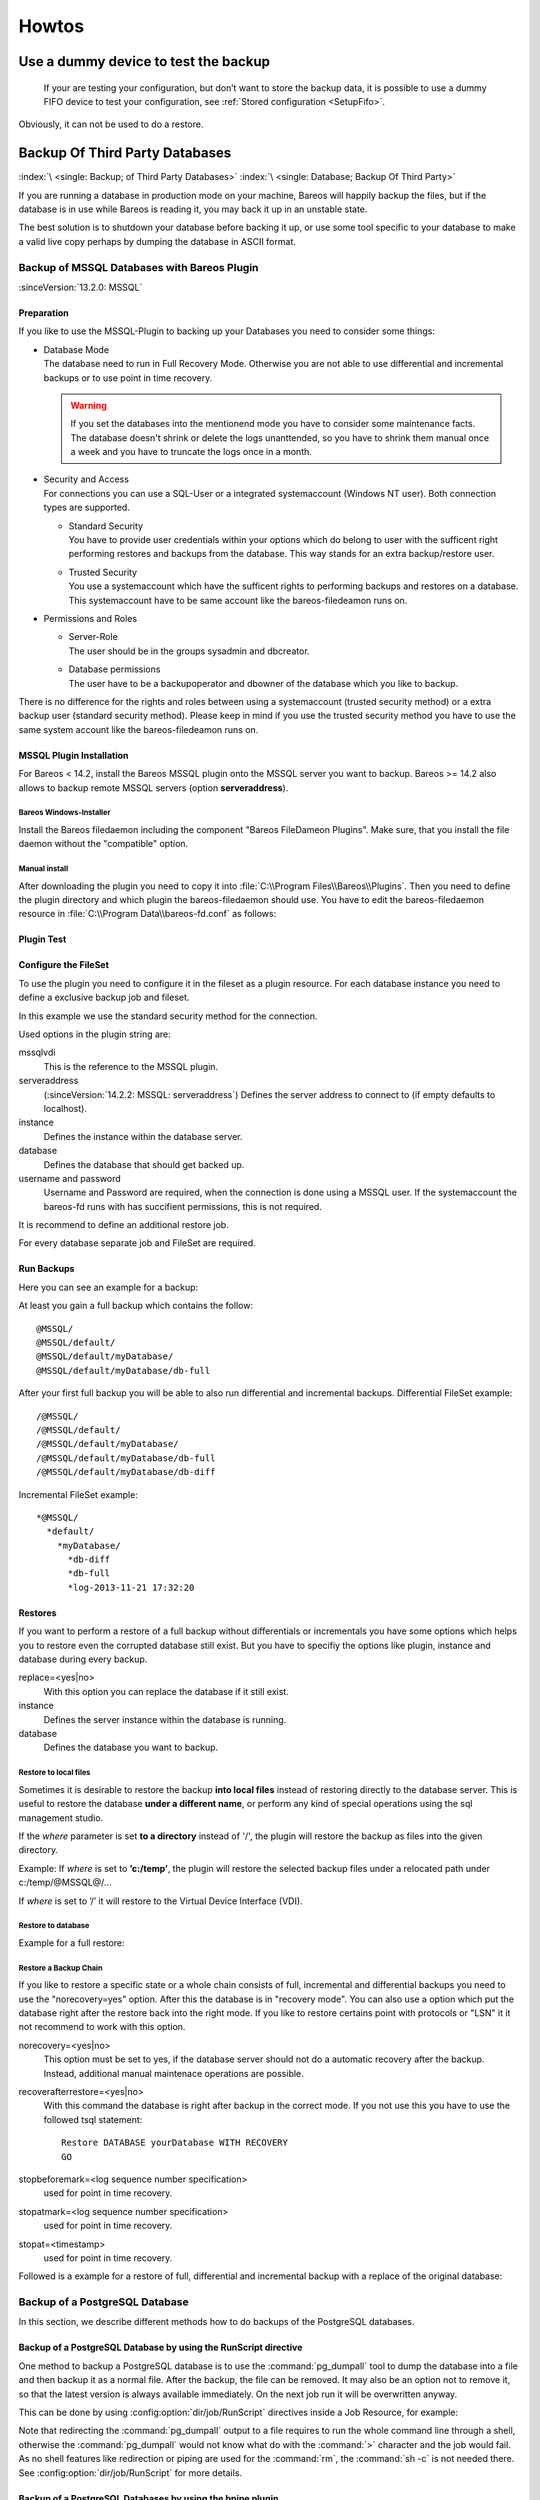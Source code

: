 Howtos
======

.. _dummydevice:

Use a dummy device to test the backup
-------------------------------------



.. _TestUsingFifoDevice:

 If your are testing your configuration, but don’t want to store the backup data, it is possible to use a dummy FIFO device to test your configuration, see :ref:`Stored configuration <SetupFifo>`.

Obviously, it can not be used to do a restore.

.. code-block:: bareosconfig
   :caption: FIFO Storage Device Configuration

   Device {
     Name = NULL
     Media Type = NULL
     Device Type = Fifo
     Archive Device = /dev/null
     LabelMedia = yes
     Random Access = no
     AutomaticMount = no
     RemovableMedia = no
     MaximumOpenWait = 60
     AlwaysOpen = no
   }

.. _BackupOtherDBs:

Backup Of Third Party Databases
-------------------------------

:index:`\ <single: Backup; of Third Party Databases>`
:index:`\ <single: Database; Backup Of Third Party>`

If you are running a database in production mode on your machine, Bareos will happily backup the files, but if the database is in use while Bareos is reading it, you may back it up in an unstable state.

The best solution is to shutdown your database before backing it up, or use some tool specific to your database to make a valid live copy perhaps by dumping the database in ASCII format.


.. _MSSQL:

Backup of MSSQL Databases with Bareos Plugin
~~~~~~~~~~~~~~~~~~~~~~~~~~~~~~~~~~~~~~~~~~~~

.. index::
   single: MSSQL Backup
   single: Database; MSSQL
   single: Plugin; MSSQL backup

:sinceVersion:`13.2.0: MSSQL`

Preparation
^^^^^^^^^^^

If you like to use the MSSQL-Plugin to backing up your Databases you need to consider some things:

-  | Database Mode
   | The database need to run in Full Recovery Mode. Otherwise you are not able to use differential and incremental backups or to use point in time recovery.

   .. warning::

      If you set the databases into the mentionend mode you have to consider some maintenance facts. The database doesn't shrink or delete the logs unanttended, so you have to shrink them manual once a week and you have to truncate the logs once in a month.

-  | Security and Access
   | For connections you can use a SQL-User or a integrated systemaccount (Windows NT user). Both connection types are supported.

   -  | Standard Security
      | You have to provide user credentials within your options which do belong to user with the sufficent right performing restores and backups from the database. This way stands for an extra backup/restore user.

   -  | Trusted Security
      | You use a systemaccount which have the sufficent rights to performing backups and restores on a database. This systemaccount have to be same account like the bareos-filedeamon runs on.

-  Permissions and Roles

   -  | Server-Role
      | The user should be in the groups sysadmin and dbcreator.

   -  | Database permissions
      | The user have to be a backupoperator and dbowner of the database which you like to backup.

There is no difference for the rights and roles between using a systemaccount (trusted security method) or a extra backup user (standard security method). Please keep in mind if you use the trusted security method you have to use the same system account like the bareos-filedeamon runs on.

.. _MssqlPluginInstallation:

MSSQL Plugin Installation
^^^^^^^^^^^^^^^^^^^^^^^^^

For Bareos < 14.2, install the Bareos MSSQL plugin onto the MSSQL server you want to backup. Bareos >= 14.2 also allows to backup remote MSSQL servers (option :strong:`serveraddress`).

Bareos Windows-Installer
''''''''''''''''''''''''

Install the Bareos filedaemon including the component "Bareos FileDameon Plugins". Make sure, that you install the file daemon without the "compatible" option.

Manual install
''''''''''''''

After downloading the plugin you need to copy it into :file:`C:\\Program Files\\Bareos\\Plugins`. Then you need to define the plugin directory and which plugin the bareos-filedaemon should use. You have to edit the bareos-filedaemon resource in :file:`C:\\Program Data\\bareos-fd.conf` as follows:

.. code-block:: bareosconfig
   :caption: MSSQL plugin configuration

   FileDaemon {
     Name = mssqlserver-fd
     Maximum Concurrent Jobs = 20

     # remove comment in next line to load plugins from specified directory
     Plugin Directory = "C:/Program Files/Bareos/Plugins"

     Plugin Names = "mssqlvdi"
     compatible = no  # this is the default since bareos 15
   }

Plugin Test
^^^^^^^^^^^

.. code-block:: bconsole
   :caption: status client=mssqlserver-fd

   *<input>status client=mssqlserver-fd</input>
   Connecting to Client mssqlserver-fd at 192.168.10.101:9102

   mssqlserver-fd Version: 13.2.2 (12 November 2013)  VSS Linux Cross-compile Win64
   Daemon started 18-Nov-13 11:51. Jobs: run=0 running=0.
   Microsoft Windows Server 2012 Standard Edition (build 9200), 64-bit
    Heap: heap=0 smbytes=20,320 max_bytes=20,522 bufs=71 max_bufs=73
    Sizeof: boffset_t=8 size_t=8 debug=0 trace=1 bwlimit=0kB/s
   Plugin Info:
    Plugin     : mssqlvdi-fd.dll
    Description: Bareos MSSQL VDI Windows File Daemon Plugin
    Version    : 1, Date: July 2013
    Author     : Zilvinas Krapavickas
    License    : Bareos AGPLv3
    Usage      :
     mssqlvdi:
     serveraddress=<hostname>:
     instance=<instance name>:
     database=<database name>:
     username=<database username>:
     password=<database password>:
     norecovery=<yes|no>:
     replace=<yes|no>:
     recoverafterrestore=<yes|no>:
     stopbeforemark=<log sequence number specification>:
     stopatmark=<log sequence number specification>:
     stopat=<timestamp>
     getconfigurationtimeout=<timeout-seconds>

    examples:
     timestamp: 'Apr 15, 2020 12:00 AM'
     log sequence number: 'lsn:15000000040000037'

Configure the FileSet
^^^^^^^^^^^^^^^^^^^^^

To use the plugin you need to configure it in the fileset as a plugin resource. For each database instance you need to define a exclusive backup job and fileset.

.. code-block:: bareosconfig
   :caption: MSSQL FileSet

   Fileset {
     Name = "Mssql"
     Enable VSS = no
     Include {
       Options {
         Signature = MD5
       }
       Plugin = "mssqlvdi:instance=default:database=myDatabase:username=bareos:password=bareos"
     }
   }

In this example we use the standard security method for the connection.

Used options in the plugin string are:

mssqlvdi
   This is the reference to the MSSQL plugin.

serveraddress
   (:sinceVersion:`14.2.2: MSSQL: serveraddress`) Defines the server address to connect to (if empty defaults to localhost).

instance
   Defines the instance within the database server.

database
   Defines the database that should get backed up.

username and password
   Username and Password are required, when the connection is done using a MSSQL user. If the systemaccount the bareos-fd runs with has succifient permissions, this is not required.

It is recommend to define an additional restore job.

For every database separate job and FileSet are required.

Run Backups
^^^^^^^^^^^

Here you can see an example for a backup:

.. code-block:: bconsole
   :caption: run MSSQL backup job

   *<input>run job=MSSQLBak</input>
   Using Catalog "MyCatalog"
   Run Backup job
   JobName:  MSSQLBak
   Level:    Full
   Client:   mssqlserver-fd
   Format:   Native
   FileSet:  Mssql
   Pool:     File (From Job resource)
   Storage:  File (From Job resource)
   When:     2013-11-21 09:48:27
   Priority: 10
   OK to run? (yes/mod/no): <input>yes</input>
   Job queued. JobId=7
   You have no messages.
   *<input>mess</input>
   21-Nov 09:48 bareos-dir JobId 7: Start Backup JobId 7, Job=MSSQLBak.2013-11-21_09.48.30_04
   21-Nov 09:48 bareos-dir JobId 7: Using Device "FileStorage" to write.
   21-Nov 09:49 bareos-sd JobId 7: Volume "test1" previously written, moving to end of data.
   21-Nov 09:49 bareos-sd JobId 7: Ready to append to end of Volume "test1" size=2300114868
   21-Nov 09:49 bareos-sd JobId 7: Elapsed time=00:00:27, Transfer rate=7.364 M Bytes/second

   21-Nov 09:49 bareos-dir JobId 7: Bareos bareos-dir 13.4.0 (01Oct13):
     Build OS:               x86_64-pc-linux-gnu debian Debian GNU/Linux 7.0 (wheezy)
     JobId:                  7
     Job:                    MSSQLBak.2013-11-21_09.48.30_04
     Backup Level:           Full
     Client:                 "mssqlserver-fd" 13.2.2 (12Nov13) Microsoft Windows Server 2012 Standard Edition (build 9200), 64-bit,Cross-compile,Win64
     FileSet:                "Mssql" 2013-11-04 23:00:01
     Pool:                   "File" (From Job resource)
     Catalog:                "MyCatalog" (From Client resource)
     Storage:                "File" (From Job resource)
     Scheduled time:         21-Nov-2013 09:48:27
     Start time:             21-Nov-2013 09:49:13
     End time:               21-Nov-2013 09:49:41
     Elapsed time:           28 secs
     Priority:               10
     FD Files Written:       1
     SD Files Written:       1
     FD Bytes Written:       198,836,224 (198.8 MB)
     SD Bytes Written:       198,836,435 (198.8 MB)
     Rate:                   7101.3 KB/s
     Software Compression:   None
     VSS:                    no
     Encryption:             no
     Accurate:               no
     Volume name(s):         test1
     Volume Session Id:      1
     Volume Session Time:    1384961357
     Last Volume Bytes:      2,499,099,145 (2.499 GB)
     Non-fatal FD errors:    0
     SD Errors:              0
     FD termination status:  OK
     SD termination status:  OK
     Termination:            Backup OK

At least you gain a full backup which contains the follow:



::

   @MSSQL/
   @MSSQL/default/
   @MSSQL/default/myDatabase/
   @MSSQL/default/myDatabase/db-full



After your first full backup you will be able to also run differential and incremental backups.
Differential FileSet example:



::

   /@MSSQL/
   /@MSSQL/default/
   /@MSSQL/default/myDatabase/
   /@MSSQL/default/myDatabase/db-full
   /@MSSQL/default/myDatabase/db-diff



Incremental FileSet example:



::

   *@MSSQL/
     *default/
       *myDatabase/
         *db-diff
         *db-full
         *log-2013-11-21 17:32:20



Restores
^^^^^^^^

If you want to perform a restore of a full backup without differentials or incrementals you have some options which helps you to restore even the corrupted database still exist. But you have to specifiy the options like plugin, instance and database during every backup.

replace=<yes|no>
   With this option you can replace the database if it still exist.

instance
   Defines the server instance within the database is running.

database
   Defines the database you want to backup.

Restore to local files
''''''''''''''''''''''
Sometimes it is desirable to restore the backup **into local files** instead of
restoring directly to the database server. This is useful to restore the
database **under a different name**, or perform any kind of special operations
using the sql management studio.

If the *where* parameter is set **to a directory** instead of '/', the plugin will
restore the backup as files into the given directory.

Example: If *where* is set to  **’c:/temp’**, the plugin will restore the selected backup
files under a relocated path under c:/temp/@MSSQL@/...

If *where* is set to ’/’ it will restore to the Virtual Device Interface (VDI).


Restore to database
'''''''''''''''''''

Example for a full restore:

.. code-block:: bconsole
   :caption: restore MSSQL database

   *<input>restore client=mssqlserver-fd</input>
   Using Catalog "MyCatalog"

   First you select one or more JobIds that contain files
   to be restored. You will be presented several methods
   of specifying the JobIds. Then you will be allowed to
   select which files from those JobIds are to be restored.

   To select the JobIds, you have the following choices:
        1: List last 20 Jobs run
        2: List Jobs where a given File is saved
        3: Enter list of comma separated JobIds to select
        4: Enter SQL list command
        5: Select the most recent backup for a client
        6: Select backup for a client before a specified time
        7: Enter a list of files to restore
        8: Enter a list of files to restore before a specified time
        9: Find the JobIds of the most recent backup for a client
       10: Find the JobIds for a backup for a client before a specified time
       11: Enter a list of directories to restore for found JobIds
       12: Select full restore to a specified Job date
       13: Cancel
   Select item:  (1-13): <input>5</input>
   Automatically selected FileSet: Mssql
   +-------+-------+----------+-------------+---------------------+------------+
   | JobId | Level | JobFiles | JobBytes    | StartTime           | VolumeName |
   +-------+-------+----------+-------------+---------------------+------------+
   |     8 | F     |        1 | 198,836,224 | 2013-11-21 09:52:28 | test1      |
   +-------+-------+----------+-------------+---------------------+------------+
   You have selected the following JobId: 8

   Building directory tree for JobId(s) 8 ...
   1 files inserted into the tree.

   You are now entering file selection mode where you add (mark) and
   remove (unmark) files to be restored. No files are initially added, unless
   you used the "all" keyword on the command line.
   Enter "done" to leave this mode.

   cwd is: /
   $ <input>mark *</input>
   1 file marked.
   $ <input>done</input>
   Bootstrap records written to /var/lib/bareos/bareos-dir.restore.4.bsr

   The job will require the following
      Volume(s)                 Storage(s)                SD Device(s)
   ===========================================================================

       test1                     File                      FileStorage

   Volumes marked with "*" are online.


   1 file selected to be restored.

   The defined Restore Job resources are:
        1: RestoreMSSQL
        2: RestoreFiles
   Select Restore Job (1-2): <input>1</input>
   Using Catalog "MyCatalog"
   Run Restore job
   JobName:         RestoreMSSQL
   Bootstrap:       /var/lib/bareos/bareos-dir.restore.4.bsr
   Where:           /
   Replace:         Always
   FileSet:         Mssql
   Backup Client:   mssqlserver-fd
   Restore Client:  mssqlserver-fd
   Format:          Native
   Storage:         File
   When:            2013-11-21 17:12:05
   Catalog:         MyCatalog
   Priority:        10
   Plugin Options:  *None*
   OK to run? (yes/mod/no): <input>mod</input>
   Parameters to modify:
        1: Level
        2: Storage
        3: Job
        4: FileSet
        5: Restore Client
        6: Backup Format
        7: When
        8: Priority
        9: Bootstrap
       10: Where
       11: File Relocation
       12: Replace
       13: JobId
       14: Plugin Options
   Select parameter to modify (1-14): <input>14</input>
   Please enter Plugin Options string: <input>mssqlvdi:instance=default:database=myDatabase:replace=yes</input>
   Run Restore job
   JobName:         RestoreMSSQL
   Bootstrap:       /var/lib/bareos/bareos-dir.restore.4.bsr
   Where:           /
   Replace:         Always
   FileSet:         Mssql
   Backup Client:   mssqlserver-fd
   Restore Client:  mssqlserver-fd
   Format:          Native
   Storage:         File
   When:            2013-11-21 17:12:05
   Catalog:         MyCatalog
   Priority:        10
   Plugin Options:  mssqlvdi:instance=default:database=myDatabase:replace=yes
   OK to run? (yes/mod/no): <input>yes</input>
   Job queued. JobId=10
   You have messages.
   *<input>mess</input>
   21-Nov 17:12 bareos-dir JobId 10: Start Restore Job RestoreMSSQL.2013-11-21_17.12.26_11
   21-Nov 17:12 bareos-dir JobId 10: Using Device "FileStorage" to read.
   21-Nov 17:13 damorgan-sd JobId 10: Ready to read from volume "test1" on device "FileStorage" (/storage).
   21-Nov 17:13 damorgan-sd JobId 10: Forward spacing Volume "test1" to file:block 0:2499099145.
   21-Nov 17:13 damorgan-sd JobId 10: End of Volume at file 0 on device "FileStorage" (/storage), Volume "test1"
   21-Nov 17:13 damorgan-sd JobId 10: End of all volumes.
   21-Nov 17:13 bareos-dir JobId 10: Bareos bareos-dir 13.4.0 (01Oct13):
     Build OS:               x86_64-pc-linux-gnu debian Debian GNU/Linux 7.0 (wheezy)
     JobId:                  10
     Job:                    RestoreMSSQL.2013-11-21_17.12.26_11
     Restore Client:         mssqlserver-fd
     Start time:             21-Nov-2013 17:12:28
     End time:               21-Nov-2013 17:13:21
     Files Expected:         1
     Files Restored:         1
     Bytes Restored:         198,836,224
     Rate:                   3751.6 KB/s
     FD Errors:              0
     FD termination status:  OK
     SD termination status:  OK
     Termination:            Restore OK

Restore a Backup Chain
''''''''''''''''''''''

If you like to restore a specific state or a whole chain consists of full, incremental and differential backups you need to use the "norecovery=yes" option. After this the database is in "recovery mode". You can also use a option which put the database right after the restore back into the right mode. If you like to restore certains point with protocols or "LSN" it it not recommend to work with this option.

norecovery=<yes|no>
   This option must be set to yes, if the database server should not do a automatic recovery after the backup. Instead, additional manual maintenace operations are possible.

recoverafterrestore=<yes|no>
   With this command the database is right after backup in the correct mode. If you not use this you have to use the followed tsql statement:

   ::

          Restore DATABASE yourDatabase WITH RECOVERY
          GO



stopbeforemark=<log sequence number specification>
   used for point in time recovery.

stopatmark=<log sequence number specification>
   used for point in time recovery.

stopat=<timestamp>
   used for point in time recovery.

Followed is a example for a restore of full, differential and incremental backup with a replace of the original database:

.. code-block:: bconsole
   :caption: restore MSSQL database chain

   *<input>restore client=mssqlserver-fd</input>

   First you select one or more JobIds that contain files
   to be restored. You will be presented several methods
   of specifying the JobIds. Then you will be allowed to
   select which files from those JobIds are to be restored.

   To select the JobIds, you have the following choices:
        1: List last 20 Jobs run
        2: List Jobs where a given File is saved
        3: Enter list of comma separated JobIds to select
        4: Enter SQL list command
        5: Select the most recent backup for a client
        6: Select backup for a client before a specified time
        7: Enter a list of files to restore
        8: Enter a list of files to restore before a specified time
        9: Find the JobIds of the most recent backup for a client
       10: Find the JobIds for a backup for a client before a specified time
       11: Enter a list of directories to restore for found JobIds
       12: Select full restore to a specified Job date
       13: Cancel
   Select item:  (1-13): <input>5</input>
   Automatically selected FileSet: Mssql
   +-------+-------+----------+-------------+---------------------+------------+
   | JobId | Level | JobFiles | JobBytes    | StartTime           | VolumeName |
   +-------+-------+----------+-------------+---------------------+------------+
   |     8 | F     |        1 | 198,836,224 | 2013-11-21 09:52:28 | test1      |
   |    11 | D     |        1 |   2,555,904 | 2013-11-21 17:19:45 | test1      |
   |    12 | I     |        1 |     720,896 | 2013-11-21 17:29:39 | test1      |
   +-------+-------+----------+-------------+---------------------+------------+
   You have selected the following JobIds: 8,11,12

   Building directory tree for JobId(s) 8,11,12 ...
   3 files inserted into the tree.

   You are now entering file selection mode where you add (mark) and
   remove (unmark) files to be restored. No files are initially added, unless
   you used the "all" keyword on the command line.
   Enter "done" to leave this mode.

   cwd is: /
   $ <input>mark *</input>
   3 files marked.
   $ <input>lsmark</input>
   *@MSSQL/
     *default/
       *myDatabase/
         *db-diff
         *db-full
         *log-2013-11-21 17:32:20
   $ <input>done</input>
   Bootstrap records written to /var/lib/bareos/bareos-dir.restore.6.bsr

   The job will require the following
      Volume(s)                 Storage(s)                SD Device(s)
   ===========================================================================

       test1                     File                      FileStorage

   Volumes marked with "*" are online.


   1 file selected to be restored.

   The defined Restore Job resources are:
        1: RestoreMSSQL
        2: RestoreFiles
   Select Restore Job (1-2): <input>1</input>
   Run Restore job
   JobName:         RestoreMSSQL
   Bootstrap:       /var/lib/bareos/bareos-dir.restore.6.bsr
   Where:           /
   Replace:         Always
   FileSet:         Mssql
   Backup Client:   mssqlserver-fd
   Restore Client:  mssqlserver-fd
   Format:          Native
   Storage:         File
   When:            2013-11-21 17:34:23
   Catalog:         MyCatalog
   Priority:        10
   Plugin Options:  *None*
   OK to run? (yes/mod/no): <input>mod</input>
   Parameters to modify:
        1: Level
        2: Storage
        3: Job
        4: FileSet
        5: Restore Client
        6: Backup Format
        7: When
        8: Priority
        9: Bootstrap
       10: Where
       11: File Relocation
       12: Replace
       13: JobId
       14: Plugin Options
   Select parameter to modify (1-14): <input>14</input>
   Please enter Plugin Options string: <input>mssqlvdi:instance=default:database=myDatabase:replace=yes:norecovery=yes</input>
   Run Restore job
   JobName:         RestoreMSSQL
   Bootstrap:       /var/lib/bareos/bareos-dir.restore.6.bsr
   Where:           /
   Replace:         Always
   FileSet:         Mssql
   Backup Client:   mssqlserver-fd
   Restore Client:  mssqlserver-fd
   Format:          Native
   Storage:         File
   When:            2013-11-21 17:34:23
   Catalog:         MyCatalog
   Priority:        10
   Plugin Options:  mssqlvdi:instance=default:database=myDatabase:replace=yes:norecovery=yes
   OK to run? (yes/mod/no): <input>yes</input>
   Job queued. JobId=14
   21-Nov 17:34 bareos-dir JobId 14: Start Restore Job RestoreMSSQL.2013-11-21_17.34.40_16
   21-Nov 17:34 bareos-dir JobId 14: Using Device "FileStorage" to read.
   21-Nov 17:35 damorgan-sd JobId 14: Ready to read from volume "test1" on device "FileStorage" (/storage).
   21-Nov 17:35 damorgan-sd JobId 14: Forward spacing Volume "test1" to file:block 0:2499099145.
   21-Nov 17:35 damorgan-sd JobId 14: End of Volume at file 0 on device "FileStorage" (/storage), Volume "test1"
   21-Nov 17:35 damorgan-sd JobId 14: End of all volumes.
   21-Nov 17:35 bareos-dir JobId 14: Bareos bareos-dir 13.4.0 (01Oct13):
     Build OS:               x86_64-pc-linux-gnu debian Debian GNU/Linux 7.0 (wheezy)
     JobId:                  14
     Job:                    RestoreMSSQL.2013-11-21_17.34.40_16
     Restore Client:         mssqlserver-fd
     Start time:             21-Nov-2013 17:34:42
     End time:               21-Nov-2013 17:35:36
     Files Expected:         1
     Files Restored:         3
     Bytes Restored:         202,113,024
     Rate:                   3742.8 KB/s
     FD Errors:              0
     FD termination status:  OK
     SD termination status:  OK
     Termination:            Restore OK


.. _backup-postgresql:

Backup of a PostgreSQL Database
~~~~~~~~~~~~~~~~~~~~~~~~~~~~~~~

.. index::
   single: PostgreSQL; Backup
   single: Database; PostgreSQL; Backup

In this section, we describe different methods how to do backups of the PostgreSQL databases.

Backup of a PostgreSQL Database by using the RunScript directive
^^^^^^^^^^^^^^^^^^^^^^^^^^^^^^^^^^^^^^^^^^^^^^^^^^^^^^^^^^^^^^^^

.. index::
   single: RunScript; Example

One method to backup a PostgreSQL database is to use the :command:`pg_dumpall` tool to dump the database into a file and then backup it as a normal file. After the backup, the file can be removed. It may also be an option not to remove it, so that the latest version is always available immediately. On the next job run it will be overwritten anyway.

This can be done by using :config:option:`dir/job/RunScript`\  directives inside a Job Resource, for example:

.. code-block:: bareosconfig
   :caption: RunScript job resource for a PostgreSQL backup

    Job {
        Name = "backup-postgres"
        JobDefs = "DefaultJob"
        Client = dbserver-fd
        Level = Full
        FileSet="postgres"

        # This creates a dump of our database in the local filesystem on the client
        RunScript {
            FailJobOnError = Yes
            RunsOnClient = Yes
            RunsWhen = Before
            Command = "su postgres -c 'pg_dumpall > /var/tmp/postgresql_dump.sql'"
        }

        # This deletes the dump in our local filesystem on the client
        RunScript {
            RunsOnSuccess = Yes
            RunsOnClient = Yes
            RunsWhen = After
            Command = "rm /var/tmp/postgresql_dump.sql"
        }
    }

    FileSet {
        Name = "postgres"
        Include {
            Options {
                signature = MD5
                compression = gzip
            }
            # database dump file
            File = "/var/tmp/postgresql_dump.sql"
        }
    }


Note that redirecting the :command:`pg_dumpall` output to a file requires to run the whole command line through a shell, otherwise the :command:`pg_dumpall` would not know what do with the :command:`>` character and the job would fail. As no shell features like redirection or piping are used for the :command:`rm`, the :command:`sh -c` is not needed there. See :config:option:`dir/job/RunScript` for more details.

Backup of a PostgreSQL Databases by using the bpipe plugin
^^^^^^^^^^^^^^^^^^^^^^^^^^^^^^^^^^^^^^^^^^^^^^^^^^^^^^^^^^

.. index::
   single: bpipe; PostgreSQL backup

Instead of creating a temporary database dump file, the bpipe plugin can be used. For general information about bpipe, see the :ref:`bpipe` section. The bpipe plugin is configured inside the :config:option:`dir/fileset/Include` section of a File Set, e.g.:

.. code-block:: bareosconfig
   :caption: bpipe directive for PostgreSQL backup

   FileSet {
     Name = "postgresql-all"
     Include {
       Options {
         signature = MD5
         compression = gzip
       }
       Plugin = "bpipe:file=/POSTGRESQL/dump.sql:reader=su postgres -c pg_dumpall:writer=su postgres -c psql"
     }
   }

This causes the File Daemon to call bpipe plugin, which will write its data into the "pseudo" file :file:`/POSTGRESQL/dump.sql` by calling the program :command:`pg_dumpall -U postgres` to read the data during backup. The :command:`pg_dumpall` command outputs all the data for the database, which will be read by the plugin and stored in the backup. During restore, the data that was backed up will be sent to the program specified in the last field, which in this
case is psql. When psql is called, it will read the data sent to it by the plugin then write it back to the same database from which it came from.

This can also be used, to backup a database that is running on a remote host:

.. code-block:: bareosconfig
   :caption: bpipe directive to backup a PostgreSQL database that is running on a remote host

   FileSet {
     Name = "postgresql-remote"
     Include {
       Plugin = "bpipe:file=/POSTGRESQL/dump.sql:reader=pg_dumpall -h <hostname> -U <username> -W <password>:writer=psql -h <hostname> -U <username> -W <password>"
       Options {
         signature = MD5
         compression = gzip
       }
     }
   }


Backup of a PostgreSQL Databases by using the PostgreSQL-Plugin
^^^^^^^^^^^^^^^^^^^^^^^^^^^^^^^^^^^^^^^^^^^^^^^^^^^^^^^^^^^^^^^

See :ref:`plugin-postgresql-fd`.



.. _backup-mysql:

Backup of a MySQL Database
~~~~~~~~~~~~~~~~~~~~~~~~~~

:index:`\ <single: MySQL; Backup>`
:index:`\ <single: Database; MySQL; Backup>`

In this section, we describe different methods to do a full backup of a MySQL database.


Backup of a MySQL Database by using the RunScript directive
^^^^^^^^^^^^^^^^^^^^^^^^^^^^^^^^^^^^^^^^^^^^^^^^^^^^^^^^^^^

:index:`\ <single: RunScript; Example>`\

One method to backup a MySQL database is to use the :command:`mysqldump` tool to dump the database into a file and then backup it as a normal file. After the backup, the file can be removed. It may also be an option not to remove it, so that the latest version is always available immediately. On the next job run it will be overwritten anyway.

This can be done by using :config:option:`dir/job/RunScript`\  directives, for example:

.. code-block:: bareosconfig
   :caption: RunScript job resource for a MySQL backup

   Job {
     Name = "BackupDatabase"
     JobDefs = "DefaultJob"
     Client = dbserver-fd
     Level = Full
     FileSet="Database"

     # This creates a dump of our database in the local filesystem on the Client
     RunScript {
       FailJobOnError = Yes
       RunsOnClient = Yes
       RunsWhen = Before
       Command = "sh -c 'mysqldump --user=<username> --password=<password> --opt --all-databases > /var/lib/bareos/mysql_dump.sql'"
     }

     # This deletes the dump in the local filesystem on the Client
     RunScript {
       RunsOnSuccess = Yes
       RunsOnClient = Yes
       RunsWhen = After
       Command = "rm /var/lib/bareos/mysql_dump.sql"
     }
   }

   FileSet {
     Name = "Database"
     Include {
       Options {
         signature = MD5
         compression = gzip
       }
     # database dump file
     File = "/var/lib/bareos/mysql_dump.sql"
     }
   }

Note that redirecting the :command:`mysqldump` output to a file requires to run the whole command line through a shell, otherwise the :command:`mysqldump` would not know what do with the :command:`>` character and the job would fail. As no shell features like redirection or piping are used for the :command:`rm`, the :command:`sh -c` is not needed there. See :config:option:`dir/job/RunScript`\  for more details.

Backup of a MySQL Database by using the bpipe plugin
^^^^^^^^^^^^^^^^^^^^^^^^^^^^^^^^^^^^^^^^^^^^^^^^^^^^

:index:`\ <single: bpipe; MySQL backup>`\

Instead of creating a temporary database dump file, the bpipe plugin can be used. For general information about bpipe, see the :ref:`bpipe` section. The bpipe plugin is configured inside the Include section of a File Set, e.g.:

.. code-block:: bareosconfig
   :caption: bpipe fileset for MySQL backup

   FileSet {
     Name = "mysql-all"
     Include {
       Plugin = "bpipe:file=/MYSQL/dump.sql:reader=mysqldump --user=<user> --password=<password> --opt --all-databases:writer=mysql --user=<user> --password=<password>"
       Options {
         signature = MD5
         compression = gzip
       }
     }
   }

This can also be used, to backup a database that is running on a remote host:

.. code-block:: bareosconfig
   :caption: bpipe directive to backup a MySQL database that is running on a remote host

   FileSet{
     Name = "mysql-all"
     Include {
       Plugin = "bpipe:file=/MYSQL/dump.sql:reader=mysqldump --host=<hostname> --user=<user> --password=<password> --opt --all-databases:writer=mysql --host=<hostname> --user=<user> --password=<password>"
       Options {
         signature = MD5
         compression = gzip
       }
     }
   }

If you do not want a direct restore of your data in your plugin directive, as shown in the examples above, there is the possibility to restore the dump to the filesystem first, which offers you more control over the restore process, e.g.:

.. code-block:: bareosconfig
   :caption: bpipe directive to backup a MySQL database and restore the dump to the filesystem first

   FileSet{
     Name = "mysql-all"
     Include {
       Plugin = "bpipe:file=/MYSQL/dump.sql:reader=mysqldump --host=<hostname> --user=<user> --password=<password> --opt --all-databases:writer=/usr/lib/bareos/scripts/bpipe-restore.sh"
       Options {
         signature = MD5
         compression = gzip
       }
     }
   }

A very simple corresponding shell script (:command:`bpipe-restore.sh`) to the method above might look like the following one:

.. code-block:: bareosconfig
   :caption: bpipe shell script for a restore to filesystem

   #!/bin/bash
   cat - > /tmp/dump.sql
   exit 0


.. _backup-mysql-python:

Backup of MySQL Databases using the Python MySQL plugin
^^^^^^^^^^^^^^^^^^^^^^^^^^^^^^^^^^^^^^^^^^^^^^^^^^^^^^^

.. index::
   single: Plugin; MySQL Backup

The Python plugin from https://github.com/bareos/bareos/tree/master/contrib/fd-plugins/mysql-python makes a backup of all or selected MySQL databases from the |fd| or any other MySQL server. It makes use of the mysqldump command and basically grabs data from mysqldump via pipe. This plugin is suitable to backup database dumps.
Following settings must be done on the Bareos client (|fd|):

-  install and enable the |fd| Python plugin

-  install the Python MySQL plugin (for some platforms it is available prepackaged, on the other platforms: copy the plugin files to the Bareos Plugin Directory)

-  disable bacula compatibility (default for Bareos >= 15.2)

.. code-block:: bareosconfig
   :caption: bareos-fd.d/client/myself.conf

   Client {
     ...
     Plugin Directory = /usr/lib64/bareos/plugins
     Plugin Names = "python"
     compatible = no
   }

Configure the plugin in the |dir|:

.. code-block:: bareosconfig
   :caption: bareos-dir.d/fileset/mysql.conf

   FileSet {
       Name = "mysql"
       Include {
         Options {
           signature = MD5
           compression = lz4
         }
         Plugin = "python:module_path=/usr/lib64/bareos/plugins:module_name=bareos-fd-mysql:db=test,wikidb"
         #Plugin = "python:module_path=/usr/lib64/bareos/plugins:module_name=bareos-fd-mysql:mysqlhost=dbhost:mysqluser=bareos:mysqlpassword=bareos"
       }
   }

In the above example the plugin creates and saves a dump from the databases called :strong:`test` and :strong:`wikidb`, running on the file-daemon. The commented example below specifies an explicit MySQL server called :strong:`dbhost`, and connects with user :strong:`bareos`, password :strong:`bareos`, to create and save a backup of all databases.

The plugin creates a pipe internally, thus no extra space on disk is needed. You will find one file per database in the backups in the virtual directory :file:`/_mysqlbackups_`.

List of supported options:

db
   comma separated list of databases to save, where each database will be stored in a separate file. If ommited, all databases will be saved.

dumpbinary
   command (with or without full path) to create the dumps. Default: :strong:`mysqldump`

dumpoptions
   options for dumpbinary, default: ":strong:`--events --single-transaction`"

drop_and_recreate
   if not set to :strong:`false`, adds :strong:`--add-drop-database --databases` to dumpoptions

mysqlhost
   MySQL host to connect to, default: :strong:`localhost`

mysqluser
   MySQL user. Default: unset, the user running the file-daemon will be used (usually root)

mysqlpassword
   MySQL password. Default: unset (better use :file:`my.cnf` to store passwords)

On restore, the database dumps are restored to the subdirectory :file:`_mysqlbackups_` in the restore path. The database restore must be triggered manually (:command:`mysql < _mysqlbackups_/DATABASENAME.sql`).



Backup of MySQL Databases using the Python xtrabackup plugin
^^^^^^^^^^^^^^^^^^^^^^^^^^^^^^^^^^^^^^^^^^^^^^^^^^^^^^^^^^^^

For incremental hot-backups of InnoDB tables, please use the Bareos MySQL / MariaDB Percona xtrabackup Plugin (see :ref:`backup-mysql-xtrabackup`).



.. _section-MigrationMysqlToPostgresql:

Migrate |mysql| to |postgresql|
-------------------------------

.. index::
   single: Migration from MySQL to PostgreSQL
   single: Database; Migration; MySQL
   single: Database; Migration; PostgreSQL
   pair: Migration; MySQL
   pair: Migration; PostgreSQL
   single: bareos-dbcopy
   see: dbcopy; bareos-dbcopy


Since Bareos :sinceVersion:`21.0.0: MySQL backend removed` the |mysql| database backend is not shipped anymore.
Therefore you will need to upgrade to Bareos 20 first and then copy the whole contents to a new |postgresql| database using :ref:`program-bareos-dbcopy`.
This chapter describes how to do a migration using bareos-dbcopy.

Make a backup of your old database
~~~~~~~~~~~~~~~~~~~~~~~~~~~~~~~~~~

.. warning::

   Make a backup of your old database before you start the migration process!


Prepare the new database
~~~~~~~~~~~~~~~~~~~~~~~~

Firstly, create a new |postgresql| database as described in :ref:`section-CreateDatabase`.
Add the new |postgresql| database to the current |dir| configuration, but **do not remove**
the |mysql| database from the config, yet. Both catalog resources must be present
during the migration process.

Both |mysql| and |postgresql| need to have the same Bareos database scheme version,
i.e. have the schema from the identical Bareos version.

.. note::

   Stop the |dir| before continuing.


These are the catalog resources used in this example:

.. code-block:: bareosconfig
   :caption: Existing catalog resource for |mysql|

   Catalog
   {
     Name = MyCatalog
     DB Driver = mysql
     DB Name = bareos;
     DB User = bareos;
     DB Password = ""
   }

.. code-block:: bareosconfig
   :caption: New catalog resource for |postgresql|

   Catalog
   {
     Name = MyCatalog-psql
     DB Driver = postgresql
     DB Name = bareos;
     DB User = bareos;
     DB Password = ""
   }

Run bareos-dbcopy
~~~~~~~~~~~~~~~~~

Once the databases are running you can start to copy the contents from |mysql|
to |postgresql|. Depending on the size of your database the copy process can run
up to several hours. In our tests with a database containing 160 Million rows
in the file table took about 5 hours to copy (the testsystem was equipped with SSDs).

.. note::

   Please run bareos-dbcopy as user **bareos** to avoid problems with access rights.
   To start the shell as user **bareos** you can use this command:
   ``su -s /bin/bash - bareos``


.. code-block:: shell-session
   :caption: Run the bareos-dbcopy command

   # run this command as user bareos:
   bareos-dbcopy -c <path-to-bareos-config> MyCatalog MyCatalog-psql


*bareos-dbcopy* will then examine the databases and copy the tables one by one.
The *file table* is by far the largest table and usually takes the longest time
to copy.



.. code-block:: shell-session
   :caption: Example output of bareos-dbcopy

   Copying tables from "MyCatalog" to "MyCatalog-psql"
   gathering information about source catalog "MyCatalog"...
   gathering information about destination catalog "MyCatalog-psql"...
   getting column descriptions...
   --> basefiles
   --> client
   --> counters

   ...

   --> version
   copying tables...
   ====== table BaseFiles ======
   --> checking destination table...
   --> requesting number of rows to be copied...
   --> nothing to copy...
   --> updating sequence
   --> success

   ...

   ====== table File ======
   --> checking destination table...
   --> requesting number of rows to be copied...
   --> copying 100'000 rows...
   --> Start: 2020-02-26 16:52:01
         4% ETA:2020-02-26 16:52:08 (running:0h00m00s, remaining:0h00m07s)
        12% ETA:2020-02-26 16:52:07 (running:0h00m00s, remaining:0h00m05s)
        20% ETA:2020-02-26 16:52:08 (running:0h00m01s, remaining:0h00m05s)
        28% ETA:2020-02-26 16:52:07 (running:0h00m02s, remaining:0h00m04s)
        36% ETA:2020-02-26 16:52:07 (running:0h00m02s, remaining:0h00m04s)
        44% ETA:2020-02-26 16:52:07 (running:0h00m03s, remaining:0h00m03s)
        52% ETA:2020-02-26 16:52:08 (running:0h00m03s, remaining:0h00m03s)
        60% ETA:2020-02-26 16:52:07 (running:0h00m04s, remaining:0h00m02s)
        68% ETA:2020-02-26 16:52:08 (running:0h00m04s, remaining:0h00m02s)
        76% ETA:2020-02-26 16:52:08 (running:0h00m05s, remaining:0h00m01s)
        84% ETA:2020-02-26 16:52:08 (running:0h00m05s, remaining:0h00m01s)
        92% ETA:2020-02-26 16:52:08 (running:0h00m06s, remaining:0h00m00s)
       100% ETA:2020-02-26 16:52:08 (running:0h00m06s, remaining:0h00m00s)
   --> updating sequence
   --> success

   ...

   ====== table webacula_where_acl ======
   --> checking destination table...
   --> destination table does not exist
   --> *** skipping ***
   database copy completed successfully

.. note::

   In the example above the table *webacula_where_acl* was skipped, because it
   does not exist in the target database scheme. This is the desired behaviour.


Complete the migration process
~~~~~~~~~~~~~~~~~~~~~~~~~~~~~~

After bareos-dbcopy copied all data to the |postgresql| catalog the following
tasks need to be done:

* rename the |postgresql| catalog resource to the name of the |mysql| resource
  (in our example: MyCatalog-psql -> MyCatalog)
* comment out the |mysql| catalog resource from the director configuration
* start the |dir|

The migration is now completed.


.. _section-StatisticCollection:

Statistics Collection
---------------------

.. index::
   single: Webui; Configure Statistics Collection

Statistics Collection can be controlled by a number of configuration directives. If Statistics Collection is enabled, statistics are collected by the |dir| and stored into the Catalog database. So enabling this feature will increase your database size.

The Statistics are used by the |webui| to show the status of a running job.

Director Configuration - Director Resource Directives
~~~~~~~~~~~~~~~~~~~~~~~~~~~~~~~~~~~~~~~~~~~~~~~~~~~~~

- :config:option:`dir/director/StatisticsCollectInterval`
- :config:option:`dir/director/StatisticsRetention`

Director Configuration - Storage Resource Directives
~~~~~~~~~~~~~~~~~~~~~~~~~~~~~~~~~~~~~~~~~~~~~~~~~~~~

- :config:option:`dir/storage/CollectStatistics`

Storage Configuration - Storage Resource Directives
~~~~~~~~~~~~~~~~~~~~~~~~~~~~~~~~~~~~~~~~~~~~~~~~~~~

- :config:option:`sd/storage/CollectDeviceStatistics`
- :config:option:`sd/storage/CollectJobStatistics`
- :config:option:`sd/storage/StatisticsCollectInterval`

Storage Configuration - Device Resource Directives
~~~~~~~~~~~~~~~~~~~~~~~~~~~~~~~~~~~~~~~~~~~~~~~~~~

- :config:option:`sd/device/CollectStatistics`

See chapter :ref:`section-JobStatistics` for additional information.


.. _section-RemoveClient:

Removing a Client
-----------------

Removing a client can mean several things in Bareos context. You can disable the client so no jobs that use this client will run anymore. You can also remove the client’s configuration so that no job can use the client anymore. However, you will still have the client in your catalog unless you explicitly remove it.

Disable a client
~~~~~~~~~~~~~~~~

It is possible to disable a client either by calling :bcommand:`disable client=<client-name>` or by setting :config:option:`dir/client/Enabled`\  to no. While the configuration change will persist across restarts, the command just disables the client temporarily.

When a client is disabled, the scheduler will not run any job for this client anymore, but you can still restore to it or manually trigger a job.

Remove configuration for client
~~~~~~~~~~~~~~~~~~~~~~~~~~~~~~~

If you want to remove the client permanently, you can also completely remove the client from your configuration. This will make sure that no job (neither backup nor restore) can use that client machine. After removing the Client Resource from the director configuration, you will also need to change or remove all Job and JobDefs Resources in the Director configuration that reference the removed client.

Removing the client configuration does not remove the backed up data or the file and job records in the catalog for the client. You can still restore the data that has been backed up from the client to a different client.

Remove catalog records related to the client
~~~~~~~~~~~~~~~~~~~~~~~~~~~~~~~~~~~~~~~~~~~~

Removing the client from the configuration will leave you with catalog records concerning the client. If you don’t want to restore any data backed up from the client anymore, you can call :bcommand:`purge jobs client=<client-name>`. This will remove all job and file records for the named client from the catalog. However, it will not remove the data from the volumes.



.. warning::

   After removing the job and file records you will be unable to restore the client's data.
   The :bcommand:`purge` command ignores retention policies, so please take careful.


As soon as all jobs for a client have been removed from the catalog that client record becomes orphaned. Orphaned client records usually stay in your database indefinitely, but if you want them removed for cosmetic reasons you can do so using "Check for orphaned Client records" in :command:`bareos-dbcheck`.

By default :command:`bareos-dbcheck` only lists the orphaned clients it finds. You need to enable the modify database flag to make it actually change the database.
